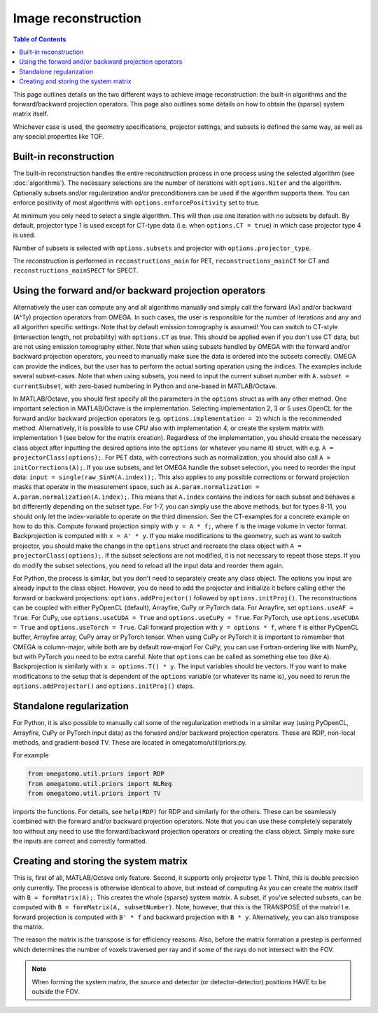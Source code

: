 Image reconstruction
====================

.. contents:: Table of Contents

This page outlines details on the two different ways to achieve image reconstruction: the built-in algorithms and the forward/backward projection operators. This page also outlines some details on how to obtain the (sparse) system matrix itself.

Whichever case is used, the geometry specifications, projector settings, and subsets is defined the same way, as well as any special properties like TOF.

Built-in reconstruction
-----------------------

The built-in reconstruction handles the entire reconstruction process in one process using the selected algorithm (see :doc:`algorithms`). The necessary selections are the number of iterations with ``options.Niter`` and the algorithm.
Optionally subsets and/or regularization and/or preconditioners can be used if the algorithm supports them. You can enforce positivity of most algorithms with ``options.enforcePositivity`` set to true.

At minimum you only need to select a single algorithm. This will then use one iteration with no subsets by default. By default, projector type 1 is used except for CT-type data (i.e. when ``options.CT = true``) in which case projector type 4 is used.

Number of subsets is selected with ``options.subsets`` and projector with ``options.projector_type``.

The reconstruction is performed in ``reconstructions_main`` for PET, ``reconstructions_mainCT`` for CT and ``reconstructions_mainSPECT`` for SPECT.

Using the forward and/or backward projection operators
------------------------------------------------------

Alternatively the user can compute any and all algorithms manually and simply call the forward (Ax) and/or backward (A^Ty) projection operators from OMEGA. In such cases, the user is responsible for the number of iterations and any and all algorithm
specific settings. Note that by default emission tomography is assumed! You can switch to CT-style (intersection length, not probability) with ``options.CT`` as true. This should be applied even if you don't use CT data, but are not using emission
tomography either. Note that when using subsets handled by OMEGA with the forward and/or backward projection operators, you need to manually make sure the data is ordered into the subsets correctly. OMEGA can provide the indices, but the user has
to perform the actual sorting operation using the indices. The examples include several subset-cases. Note that when using subsets, you need to input the current subset number with ``A.subset = currentSubset``, with zero-based numbering in Python
and one-based in MATLAB/Octave.

In MATLAB/Octave, you should first specify all the parameters in the ``options`` struct as with any other method. One important selection in MATLAB/Octave is the implementation. Selecting implementation 2, 3 or 5 uses OpenCL for the forward and/or 
backward projection operators (e.g. ``options.implementation = 2``) which is the recommended method. Alternatively, it is possible to use CPU also with implementation 4, or create the system matrix with implementation 1 (see below for the matrix creation). 
Regardless of the implementation, you should create the necessary class object after inputting the desired options into the ``options`` (or whatever you name it) struct, with e.g. ``A = projectorClass(options);``. For PET data, with corrections such as 
normalization, you should also call ``A = initCorrections(A);``. If you use subsets, and let OMEGA handle the subset selection, you need to reorder the input data: ``input = single(raw_SinM(A.index));``. This also applies to any possible corrections or 
forward projection masks that operate in the measurement space, such as ``A.param.normalization = A.param.normalization(A.index);``. This means that ``A.index`` contains the indices for each subset and behaves a bit differently depending on the subset type. 
For 1-7, you can simply use the above methods, but for types 8-11, you should only let the index-variable to operate on the third dimension. See the CT-examples for a concrete example on how to do this. Compute forward projection simply with ``y = A * f;``, 
where ``f`` is the image volume in vector format. Backprojection is computed with ``x = A' * y``. If you make modifications to the geometry, such as want to switch projector, you should make the change in the ``options`` struct and recreate the class 
object with ``A = projectorClass(options);``. If the subset selections are not modified, it is not necessary to repeat those steps. If you do modify the subset selections, you need to reload all the input data and reorder them again.

For Python, the process is similar, but you don't need to separately create any class object. The options you input are already input to the class object. However, you do need to add the projector and initialize it before calling either the forward or 
backward projections: ``options.addProjector()`` followed by ``options.initProj()``. The reconstructions can be coupled with either PyOpenCL (default), Arrayfire, CuPy or PyTorch data. For Arrayfire, set ``options.useAF = True``. For CuPy, 
use ``options.useCUDA = True`` and ``options.useCuPy = True``. For PyTorch, use ``options.useCUDA = True`` and ``options.useTorch = True``. Call forward projection with ``y = options * f``, where ``f`` is either PyOpenCL buffer, Arrayfire array, 
CuPy array or PyTorch tensor. When using CuPy or PyTorch it is important to remember that OMEGA is column-major, while both are by default row-major! For CuPy, you can use Fortran-ordering like with NumPy, but with PyTorch you need to be extra careful. 
Note that ``options`` can be called as something else too (like ``A``). Backprojection is similarly with ``x = options.T() * y``. The input variables should be vectors. If you want to make modifications to the setup that is dependent of the 
``options`` variable (or whatever its name is), you need to rerun the ``options.addProjector()`` and ``options.initProj()`` steps.

Standalone regularization
-------------------------

For Python, it is also possible to manually call some of the regularization methods in a similar way (using PyOpenCL, Arrayfire, CuPy or PyTorch input data) as the forward and/or backward projection operators. 
These are RDP, non-local methods, and gradient-based TV. These are located in omegatomo/util/priors.py. 

For example

.. code-block:: python

	from omegatomo.util.priors import RDP
	from omegatomo.util.priors import NLReg
	from omegatomo.util.priors import TV
	
imports the functions. For details, see ``help(RDP)`` for RDP and similarly for the others. These can be seamlessly combined with the forward and/or backward projection operators. Note that you can use these completely separately too without any need
to use the forward/backward projection operators or creating the class object. Simply make sure the inputs are correct and correctly formatted.

Creating and storing the system matrix
--------------------------------------

This is, first of all, MATLAB/Octave only feature. Second, it supports only projector type 1. Third, this is double precision only currently. The process is otherwise identical to above, but instead of computing Ax you can create the matrix
itself with ``B = formMatrix(A);``. This creates the whole (sparse) system matrix. A subset, if you've selected subsets, can be computed with ``B = formMatrix(A, subsetNumber)``. Note, however, that this is the TRANSPOSE of the matrix! 
I.e. forward projection is computed with ``B' * f`` and backward projection with ``B * y``. Alternatively, you can also transpose the matrix.

The reason the matrix is the transpose is for efficiency reasons. Also, before the matrix formation a prestep is performed which determines the number of voxels traversed per ray and if some of the rays do not intersect with the FOV.

.. note::

	When forming the system matrix, the source and detector (or detector-detector) positions HAVE to be outside the FOV.